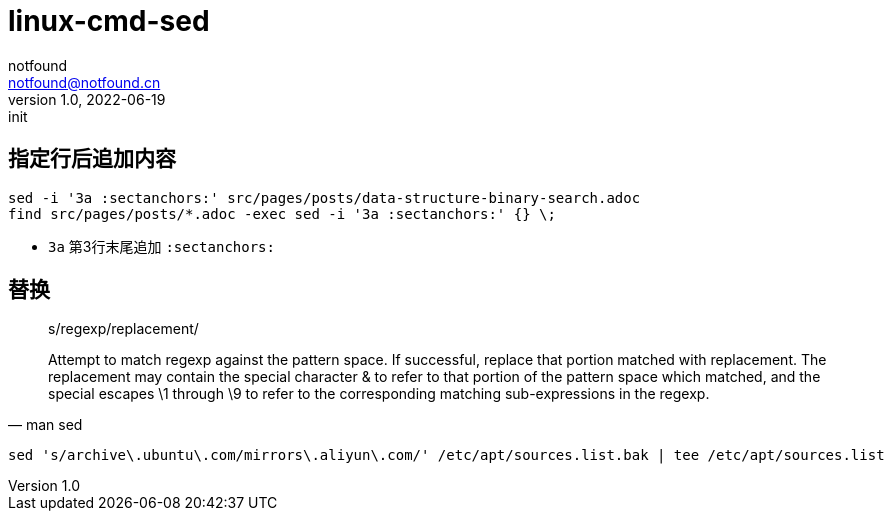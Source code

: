 = linux-cmd-sed
notfound <notfound@notfound.cn>
1.0, 2022-06-19: init
:sectanchors:

:page-slug: linux-cmd-sed
:page-category: linux
:page-draft: true

== 指定行后追加内容

[source,bash]
----
sed -i '3a :sectanchors:' src/pages/posts/data-structure-binary-search.adoc
find src/pages/posts/*.adoc -exec sed -i '3a :sectanchors:' {} \;
----
- `3a` 第3行末尾追加 `:sectanchors:`

== 替换

[quote, man sed]
____
s/regexp/replacement/

Attempt to match regexp against the pattern space. If successful, replace that portion matched with replacement. The replacement may contain the special character & to refer to that portion of the pattern space which matched, and the special escapes \1 through \9 to refer to the corresponding matching sub-expressions in the regexp.
____

[source,bash]
----
sed 's/archive\.ubuntu\.com/mirrors\.aliyun\.com/' /etc/apt/sources.list.bak | tee /etc/apt/sources.list
----
